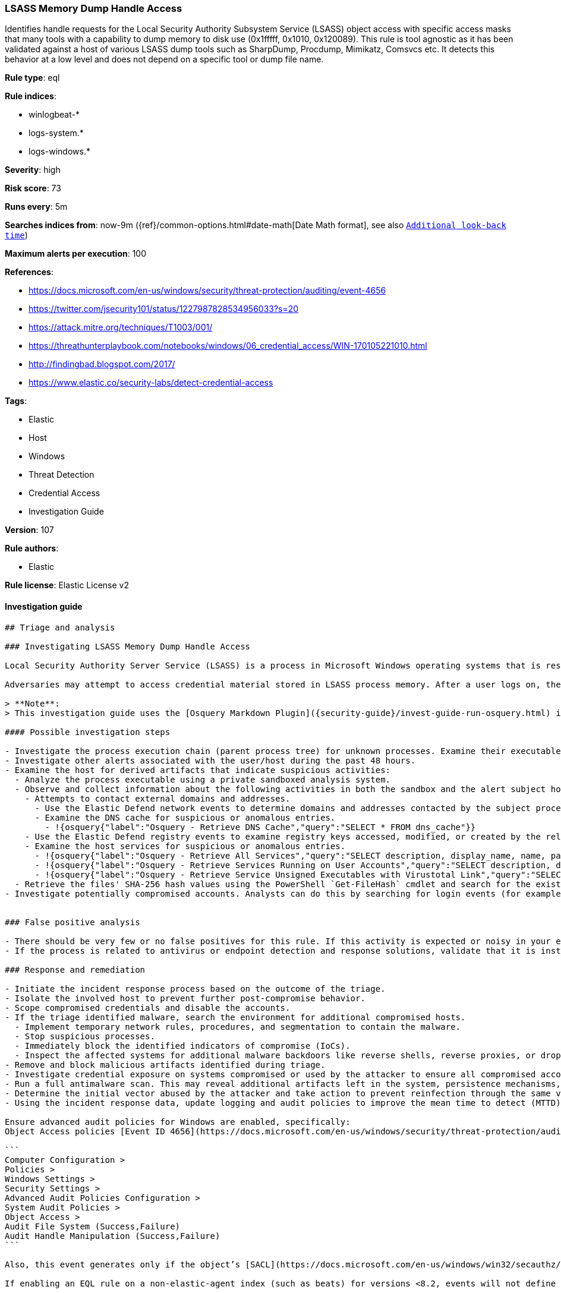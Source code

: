 [[prebuilt-rule-8-6-4-lsass-memory-dump-handle-access]]
=== LSASS Memory Dump Handle Access

Identifies handle requests for the Local Security Authority Subsystem Service (LSASS) object access with specific access masks that many tools with a capability to dump memory to disk use (0x1fffff, 0x1010, 0x120089). This rule is tool agnostic as it has been validated against a host of various LSASS dump tools such as SharpDump, Procdump, Mimikatz, Comsvcs etc. It detects this behavior at a low level and does not depend on a specific tool or dump file name.

*Rule type*: eql

*Rule indices*:

* winlogbeat-*
* logs-system.*
* logs-windows.*

*Severity*: high

*Risk score*: 73

*Runs every*: 5m

*Searches indices from*: now-9m ({ref}/common-options.html#date-math[Date Math format], see also <<rule-schedule, `Additional look-back time`>>)

*Maximum alerts per execution*: 100

*References*:

* https://docs.microsoft.com/en-us/windows/security/threat-protection/auditing/event-4656
* https://twitter.com/jsecurity101/status/1227987828534956033?s=20
* https://attack.mitre.org/techniques/T1003/001/
* https://threathunterplaybook.com/notebooks/windows/06_credential_access/WIN-170105221010.html
* http://findingbad.blogspot.com/2017/
* https://www.elastic.co/security-labs/detect-credential-access

*Tags*:

* Elastic
* Host
* Windows
* Threat Detection
* Credential Access
* Investigation Guide

*Version*: 107

*Rule authors*:

* Elastic

*Rule license*: Elastic License v2


==== Investigation guide


[source, markdown]
----------------------------------
## Triage and analysis

### Investigating LSASS Memory Dump Handle Access

Local Security Authority Server Service (LSASS) is a process in Microsoft Windows operating systems that is responsible for enforcing security policy on the system. It verifies users logging on to a Windows computer or server, handles password changes, and creates access tokens.

Adversaries may attempt to access credential material stored in LSASS process memory. After a user logs on, the system generates and stores a variety of credential materials in LSASS process memory. This is meant to facilitate single sign-on (SSO) ensuring a user isn’t prompted each time resource access is requested. These credential materials can be harvested by an adversary using administrative user or SYSTEM privileges to conduct lateral movement using [alternate authentication material](https://attack.mitre.org/techniques/T1550/).

> **Note**:
> This investigation guide uses the [Osquery Markdown Plugin]({security-guide}/invest-guide-run-osquery.html) introduced in Elastic Stack version 8.5.0. Older Elastic Stack versions will display unrendered Markdown in this guide.

#### Possible investigation steps

- Investigate the process execution chain (parent process tree) for unknown processes. Examine their executable files for prevalence, whether they are located in expected locations, and if they are signed with valid digital signatures.
- Investigate other alerts associated with the user/host during the past 48 hours.
- Examine the host for derived artifacts that indicate suspicious activities:
  - Analyze the process executable using a private sandboxed analysis system.
  - Observe and collect information about the following activities in both the sandbox and the alert subject host:
    - Attempts to contact external domains and addresses.
      - Use the Elastic Defend network events to determine domains and addresses contacted by the subject process by filtering by the process' `process.entity_id`.
      - Examine the DNS cache for suspicious or anomalous entries.
        - !{osquery{"label":"Osquery - Retrieve DNS Cache","query":"SELECT * FROM dns_cache"}}
    - Use the Elastic Defend registry events to examine registry keys accessed, modified, or created by the related processes in the process tree.
    - Examine the host services for suspicious or anomalous entries.
      - !{osquery{"label":"Osquery - Retrieve All Services","query":"SELECT description, display_name, name, path, pid, service_type, start_type, status, user_account FROM services"}}
      - !{osquery{"label":"Osquery - Retrieve Services Running on User Accounts","query":"SELECT description, display_name, name, path, pid, service_type, start_type, status, user_account FROM services WHERE\nNOT (user_account LIKE '%LocalSystem' OR user_account LIKE '%LocalService' OR user_account LIKE '%NetworkService' OR\nuser_account == null)\n"}}
      - !{osquery{"label":"Osquery - Retrieve Service Unsigned Executables with Virustotal Link","query":"SELECT concat('https://www.virustotal.com/gui/file/', sha1) AS VtLink, name, description, start_type, status, pid,\nservices.path FROM services JOIN authenticode ON services.path = authenticode.path OR services.module_path =\nauthenticode.path JOIN hash ON services.path = hash.path WHERE authenticode.result != 'trusted'\n"}}
  - Retrieve the files' SHA-256 hash values using the PowerShell `Get-FileHash` cmdlet and search for the existence and reputation of the hashes in resources like VirusTotal, Hybrid-Analysis, CISCO Talos, Any.run, etc.
- Investigate potentially compromised accounts. Analysts can do this by searching for login events (for example, 4624) to the target host after the registry modification.


### False positive analysis

- There should be very few or no false positives for this rule. If this activity is expected or noisy in your environment, consider adding exceptions — preferably with a combination of user and command line conditions.
- If the process is related to antivirus or endpoint detection and response solutions, validate that it is installed on the correct path and signed with the company's valid digital signature.

### Response and remediation

- Initiate the incident response process based on the outcome of the triage.
- Isolate the involved host to prevent further post-compromise behavior.
- Scope compromised credentials and disable the accounts.
- If the triage identified malware, search the environment for additional compromised hosts.
  - Implement temporary network rules, procedures, and segmentation to contain the malware.
  - Stop suspicious processes.
  - Immediately block the identified indicators of compromise (IoCs).
  - Inspect the affected systems for additional malware backdoors like reverse shells, reverse proxies, or droppers that attackers could use to reinfect the system.
- Remove and block malicious artifacts identified during triage.
- Investigate credential exposure on systems compromised or used by the attacker to ensure all compromised accounts are identified. Reset passwords for these accounts and other potentially compromised credentials, such as email, business systems, and web services.
- Run a full antimalware scan. This may reveal additional artifacts left in the system, persistence mechanisms, and malware components.
- Determine the initial vector abused by the attacker and take action to prevent reinfection through the same vector.
- Using the incident response data, update logging and audit policies to improve the mean time to detect (MTTD) and the mean time to respond (MTTR).

Ensure advanced audit policies for Windows are enabled, specifically:
Object Access policies [Event ID 4656](https://docs.microsoft.com/en-us/windows/security/threat-protection/auditing/event-4656) (Handle to an Object was Requested)

```
Computer Configuration >
Policies >
Windows Settings >
Security Settings >
Advanced Audit Policies Configuration >
System Audit Policies >
Object Access >
Audit File System (Success,Failure)
Audit Handle Manipulation (Success,Failure)
```

Also, this event generates only if the object’s [SACL](https://docs.microsoft.com/en-us/windows/win32/secauthz/access-control-lists) has the required access control entry (ACE) to handle the use of specific access rights.

If enabling an EQL rule on a non-elastic-agent index (such as beats) for versions <8.2, events will not define `event.ingested` and default fallback for EQL rules was not added until 8.2, so you will need to add a custom pipeline to populate `event.ingested` to @timestamp for this rule to work.
----------------------------------

==== Rule query


[source, js]
----------------------------------
any where event.action == "File System" and event.code == "4656" and

    winlog.event_data.ObjectName : (
        "?:\\Windows\\System32\\lsass.exe",
        "\\Device\\HarddiskVolume?\\Windows\\System32\\lsass.exe",
        "\\Device\\HarddiskVolume??\\Windows\\System32\\lsass.exe") and

    /* The right to perform an operation controlled by an extended access right. */

    (winlog.event_data.AccessMask : ("0x1fffff" , "0x1010", "0x120089", "0x1F3FFF") or
     winlog.event_data.AccessMaskDescription : ("READ_CONTROL", "Read from process memory"))

     /* Common Noisy False Positives */

    and not winlog.event_data.ProcessName : (
        "?:\\Program Files\\*.exe",
        "?:\\Program Files (x86)\\*.exe",
        "?:\\Windows\\system32\\wbem\\WmiPrvSE.exe",
        "?:\\Windows\\System32\\dllhost.exe",
        "?:\\Windows\\System32\\svchost.exe",
        "?:\\Windows\\System32\\msiexec.exe",
        "?:\\ProgramData\\Microsoft\\Windows Defender\\*.exe",
        "?:\\Windows\\explorer.exe")

----------------------------------

*Framework*: MITRE ATT&CK^TM^

* Tactic:
** Name: Credential Access
** ID: TA0006
** Reference URL: https://attack.mitre.org/tactics/TA0006/
* Technique:
** Name: OS Credential Dumping
** ID: T1003
** Reference URL: https://attack.mitre.org/techniques/T1003/
* Sub-technique:
** Name: LSASS Memory
** ID: T1003.001
** Reference URL: https://attack.mitre.org/techniques/T1003/001/
